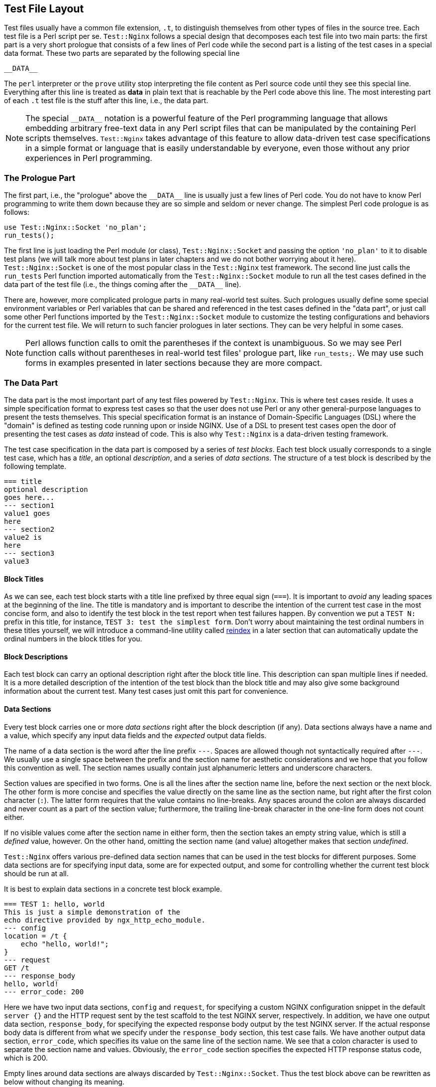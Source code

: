 == Test File Layout
:special_data_line: __DATA__

Test files usually have a common file extension, `.t`, to distinguish themselves
from other types of files in the source tree. Each test file is a Perl
script per se. `Test::Nginx` follows a special design that decomposes each
test file into two main parts: the first part is a very short prologue
that consists of a few lines of Perl code while the second part is a listing
of the test cases in a special data format. These two parts are separated
by the following special line

....
__DATA__
....

The `perl` interpreter or the `prove` utility stop interpreting the file
content as Perl source code until they see this special line. Everything
after this line is treated as *data* in plain text that is reachable
by the Perl code above this line. The most interesting part of each `.t`
test file is the stuff after this line, i.e., the data part.

NOTE: The special `{special_data_line}` notation is a powerful feature
of the Perl programming language that allows embedding arbitrary free-text
data in any Perl script files that can be manipulated by the containing
Perl scripts themselves. `Test::Nginx` takes advantage of this feature
to allow data-driven test case specifications in a simple format or language
that is easily understandable by everyone, even those without any prior
experiences in Perl programming.

=== The Prologue Part

The first part, i.e., the "prologue" above the `{special_data_line}` line
is usually just a few lines of Perl code. You do not have to know Perl
programming to write them down because they are so simple and seldom or
never change. The simplest Perl code prologue is as follows:

[source,perl,linenums]
----
use Test::Nginx::Socket 'no_plan';
run_tests();
----

The first line is just loading the Perl module (or class), `Test::Nginx::Socket`
and passing the option `'no_plan'` to it to disable test plans (we will
talk more about test plans in later chapters and we do not bother worrying
about it here). `Test::Nginx::Socket` is one of the most popular class
in the `Test::Nginx` test framework. The second line just calls the `run_tests`
Perl function imported automatically from the `Test::Nginx::Socket` module
to run all the test cases defined in the data part of the test file (i.e.,
the things coming after the `{special_data_line}` line).

There are, however, more complicated prologue parts in many real-world
test suites. Such prologues usually define some special environment variables
or Perl variables that can be shared and referenced in the test cases defined
in the "data part", or just call some other Perl functions imported by
the `Test::Nginx::Socket` module to customize the testing configurations
and behaviors for the current test file. We will return to such fancier
prologues in later sections. They can be very helpful in some cases.

NOTE: Perl allows function calls to omit the parentheses if the context
is unambiguous. So we may see Perl function calls without parentheses in
real-world test files' prologue part, like `run_tests;`. We may use such
forms in examples presented in later sections because they are more compact.

=== The Data Part

The data part is the most important part of any test files powered by `Test::Nginx`.
This is where test cases reside. It uses a simple specification format
to express test cases so that the user does not use Perl or any other general-purpose
languages to present the tests themselves. This special specification format
is an instance of Domain-Specific Languages (DSL) where the "domain" is
defined as testing code running upon or inside NGINX. Use of a DSL to present
test cases open the door of presenting the test cases as _data_ instead
of code. This is also why `Test::Nginx` is a data-driven testing framework.

The test case specification in the data part is composed by a series of
_test blocks_. Each test block usually corresponds to a single test case,
which has a _title_, an optional _description_, and a series of _data sections_.
The structure of a test block is described by the following template.

[source,test-base]
----
=== title
optional description
goes here...
--- section1
value1 goes
here
--- section2
value2 is
here
--- section3
value3
----

==== Block Titles

As we can see, each test block starts with a title line prefixed by three
equal sign (`===`). It is important to _avoid_ any leading spaces at the
beginning of the line. The title is mandatory and is important to describe
the intention of the current test case in the most concise form, and also
to identify the test block in the test report when test failures happen.
By convention we put a `TEST N:` prefix in this title, for instance, `TEST
3: test the simplest form`. Don't worry about maintaining the test ordinal
numbers in these titles yourself, we will introduce a command-line utility
called link:https://raw.githubusercontent.com/agentzh/old-openresty/master/bin/reindex[reindex]
in a later section that can automatically update the ordinal numbers in
the block titles for you.

==== Block Descriptions

Each test block can carry an optional description right after the block
title line. This description can span multiple lines if needed. It is a
more detailed description of the intention of the test block than the block
title and may also give some background information about the current test.
Many test cases just omit this part for convenience.

==== Data Sections

Every test block carries one or more _data sections_ right after the block
description (if any). Data sections always have a name and a value, which
specify any input data fields and the _expected_ output data fields.

The name of a data section is the word after the line prefix `---`. Spaces
are allowed though not syntactically required after `---`. We usually use
a single space between the prefix and the section name for aesthetic considerations
and we hope that you follow this convention as well. The section names
usually contain just alphanumeric letters and underscore characters.

Section values are specified in two forms. One is all the lines after the
section name line, before the next section or the next block. The other
form is more concise and specifies the value directly on the same line
as the section name, but right after the first colon character (`:`). The
latter form requires that the value contains no line-breaks. Any spaces
around the colon are always discarded and never count as a part of the
section value; furthermore, the trailing line-break character in the one-line
form does not count either.

If no visible values come after the section name in either form, then the
section takes an empty string value, which is still a _defined_ value,
however. On the other hand, omitting the section name (and value) altogether
makes that section _undefined_.

`Test::Nginx` offers various pre-defined data section names that can be
used in the test blocks for different purposes. Some data sections are
for specifying input data, some are for expected output, and some for controlling
whether the current test block should be run at all.

It is best to explain data sections in a concrete test block example.

[source,test-base]
----
=== TEST 1: hello, world
This is just a simple demonstration of the
echo directive provided by ngx_http_echo_module.
--- config
location = /t {
    echo "hello, world!";
}
--- request
GET /t
--- response_body
hello, world!
--- error_code: 200
----

Here we have two input data sections, `config` and `request`, for specifying
a custom NGINX configuration snippet in the default `server {}` and the
HTTP request sent by the test scaffold to the test NGINX server, respectively.
In addition, we have one output data section, `response_body`, for specifying
the expected response body output by the test NGINX server. If the actual
response body data is different from what we specify under the `response_body`
section, this test case fails. We have another output data section, `error_code`,
which specifies its value on the same line of the section name. We see
that a colon character is used to separate the section name and values.
Obviously, the `error_code` section specifies the expected HTTP response
status code, which is 200.

Empty lines around data sections are always discarded by `Test::Nginx::Socket`.
Thus the test block above can be rewritten as below without changing its
meaning.

[source,test-base]
----
=== TEST 1: hello, world
This is just a simple demonstration of the
echo directive provided by ngx_http_echo_module.

--- config
location = /t {
    echo "hello, world!";
}

--- request
GET /t

--- response_body
hello, world!

--- error_code: 200
----

Some users prefer this style for aesthetic reasons. We are free to choose
whatever form you like.

There are also some special data sections that specify neither input nor
output. They are just used to _control_ how test blocks are run. For example,
the `ONLY` section makes _only_ the current test block in the current test
file run and all the other test blocks are skipped. This is extremely useful
for running an individual test block in any given file, which is a common
requirement while debugging a particular test failure. Also, the special
`SKIP` section can skip running the containing test block unconditionally,
handy for preparing test cases for future features without introducing
any expected test failures. We will visit more such "control sections"
in later sections.

We shall see, in a later section, that the user can define her own data
sections or extending existing ones by writing a little bit of custom Perl
code to satisfy her more complicated testing requirements.

==== Section Filters

Data sections can take one or more _filters_. Filters are handy when you
want to adjust or convert the section values in certain ways.

Syntactically, filters are specified right after the section name with
at least one space character as the separator. Multiple filters are also
separated by spaces and are applied in the order they are written.

`Test::Nginx::Socket` provides many filters for your convenience. Consider
the following data section from the aforementioned test block.

[source,test-base]
----
--- error_code: 200
----

If we want to place the section value, 200, in a separate line, like below,

[source,test-base]
----
--- error_code
200
----

then the section value would contain a trailing new line, which leads to
a test failure. This is because the one-line form always excludes the trailing
new-line character while the multi-line form always includes one. To explicitly
exclude the trailing new-line in the multi-line form, we can employ the
`chomp` filter, as in

[source,test-base]
----
--- error_code chomp
200
----

Now it has exactly the same semantics as the previous one-line form.

Some filters have more dramatic effect on the section values. For instance,
the `eval` filter evaluates the section value as arbitrary Perl code, and
the Perl value resulted from the execution will be used as the final section
value. The following section demonstrates using the `eval` filter to produce
4096 a's:

[source,test-base]
----
--- response_body eval
"a" x 4096
----

The original value of the `response_body` section above is a Perl expression
where the `x` symbol is a Perl operator is used to construct a string that
repeats the string specified as the left-hand-side N times where N is specified
by the right-hand-side. The resulting 4096-byte Perl string after evaluating
this expression dictated by the `eval` filter will be used as the final
section value for comparison with the actual response body data. It is
obvious that use of the `eval` filter and a Perl expression here is much
more readable and manageable by directly pasting that 4096-byte string
in the test block.

As with data sections, the user can also define her own filters, as we
shall see in a later section.

=== A Complete Example

We can conclude this section by a complete test file example given below,
with both the prologue part and the data part.

[source,test-base]
----
use Test::Nginx::Socket 'no_plan';

run_tests();

__DATA__

=== TEST 1: hello, world
This is just a simple demonstration of the
echo directive provided by ngx_http_echo_module.
--- config
location = /t {
    echo "hello, world!";
}
--- request
GET /t
--- response_body
hello, world!
--- error_code: 200
----

We will see how to actually run such test files in the next section.

NOTE: The test file layout described in this section is exactly the same
as the test files based on other test frameworks derived from `Test::Base`,
the superclass of `Test::Nginx::Socket`, except those specialized test
sections and specialized Perl functions defined only in `Test::Nginx::Socket`.
All the `Test::Base` derivatives share the same basic layout and syntax.
They proudly inherit the same veins of blood.
